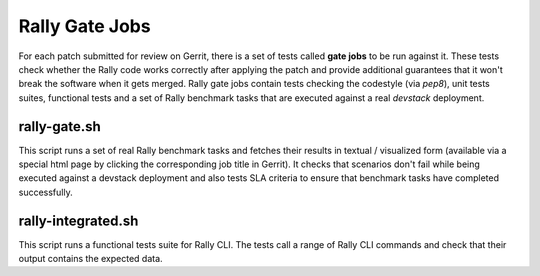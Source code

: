 ===============
Rally Gate Jobs
===============

For each patch submitted for review on Gerrit, there is a set of tests called **gate jobs** to be run against it. These tests check whether the Rally code works correctly after applying the patch and provide additional guarantees that it won't break the software when it gets merged. Rally gate jobs contain tests checking the codestyle (via *pep8*), unit tests suites, functional tests and a set of Rally benchmark tasks that are executed against a real *devstack* deployment.


rally-gate.sh
-------------
This script runs a set of real Rally benchmark tasks and fetches their results in textual / visualized form (available via a special html page by clicking the corresponding job title in Gerrit). It checks that scenarios don't fail while being executed against a devstack deployment and also tests SLA criteria to ensure that benchmark tasks have completed successfully.


rally-integrated.sh
-------------------
This script runs a functional tests suite for Rally CLI. The tests call a range of Rally CLI commands and check that their output contains the expected data.

